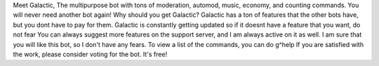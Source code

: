 Meet Galactic,
The multipurpose bot with tons of moderation, automod, music, economy, and counting commands. You will never need another bot again!
Why should you get Galactic?
Galactic has a ton of features that the other bots have, but you dont have to pay for them. Galactic is constantly getting updated so if it doesnt have a feature that you want, do not fear
You can always suggest more features on the support server, and I am always active on it as well. I am sure that you will like this bot, so I don't have any fears.
To view a list of the commands, you can do g^help 
If you are satisfied with the work, please consider voting for the bot. It's free!
